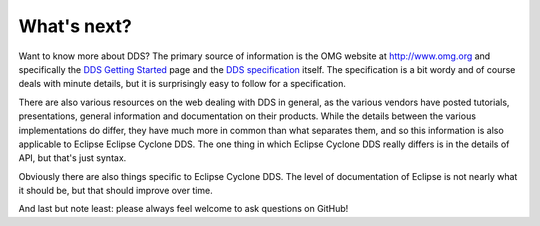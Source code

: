 ..
   Copyright(c) 2006 to 2018 ADLINK Technology Limited and others

   This program and the accompanying materials are made available under the
   terms of the Eclipse Public License v. 2.0 which is available at
   http://www.eclipse.org/legal/epl-2.0, or the Eclipse Distribution License
   v. 1.0 which is available at
   http://www.eclipse.org/org/documents/edl-v10.php.

   SPDX-License-Identifier: EPL-2.0 OR BSD-3-Clause

.. _`WhatsNext`:

.. raw:: latex

    \newpage

############
What's next?
############

Want to know more about DDS?  The primary source of information is the
OMG website at http://www.omg.org and specifically the `DDS Getting
Started <http://www.omg.org/gettingstarted/omg_idl.htm>`_ page and the
`DDS specification <http://www.omg.org/spec/DDS/>`_ itself. The
specification is a bit wordy and of course deals with minute details,
but it is surprisingly easy to follow for a specification.

There are also various resources on the web dealing with DDS in general,
as the various vendors have posted tutorials, presentations, general
information and documentation on their products. While the details
between the various implementations do differ, they have much more in
common than what separates them, and so this information is also
applicable to Eclipse Eclipse Cyclone DDS. The one thing in which
Eclipse Cyclone DDS really differs is in the details of API, but that's
just syntax.

Obviously there are also things specific to Eclipse Cyclone DDS. The
level of documentation of Eclipse is not nearly what it should be, but
that should improve over time.

And last but note least: please always feel welcome to ask questions on
GitHub!
